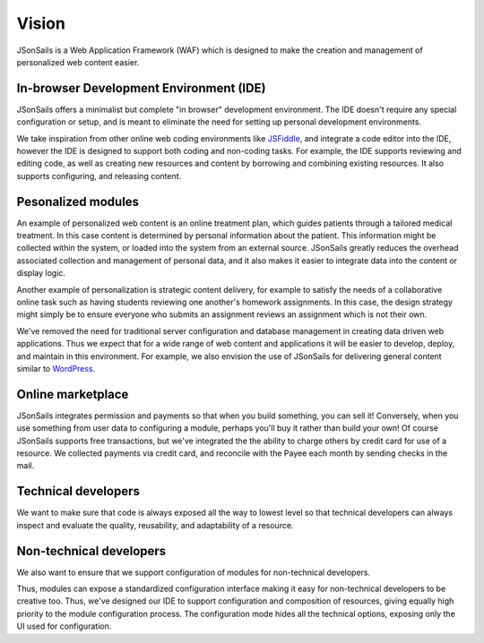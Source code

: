 Vision
======

JSonSails is a Web Application Framework (WAF) which is designed to make
the creation and management of personalized web content easier.

In-browser Development Environment (IDE)
^^^^^^^^^^^^^^^^^^^^^^^^^^^^^^^^^^^^^^^^

.. _JSFiddle: https://jsfiddle.net/

JSonSails offers a minimalist but complete "in browser" development
environment. The IDE doesn't require any special configuration or setup, and is
meant to eliminate the need for setting up personal development environments.

We take inspiration from other online web coding environments like JSFiddle_,
and integrate a code editor into the IDE, however the IDE is designed to
support both coding and non-coding tasks.  For example, the IDE supports
reviewing and editing code, as well as creating new resources and content by
borrowing and combining existing resources. It also supports configuring, and
releasing content.  

Pesonalized modules
^^^^^^^^^^^^^^^^^^^

An example of personalized web content is an online treatment plan, which
guides patients through a tailored medical treatment.  In this case content is
determined by personal information about the patient. This information might be
collected within the system, or loaded into the system from an external source.
JSonSails greatly reduces the overhead associated collection and management of
personal data, and it also makes it easier to integrate data into the content
or display logic.

Another example of personalization is strategic content delivery, for example
to satisfy the needs of a collaborative online task such as having students
reviewing one another's homework assignments.  In this case, the design strategy 
might simply be to ensure everyone who submits an assignment reviews an
assignment which is not their own.

.. _WordPress: https://wordpress.com/create/

We've removed the need for traditional server configuration and database
management in creating data driven web applications.  Thus we expect that for a
wide range of web content and applications it will be easier to develop,
deploy, and maintain in this environment. For example, we also envision the use
of JSonSails for delivering general content similar to WordPress_.

Online marketplace
^^^^^^^^^^^^^^^^^^

JSonSails integrates permission and payments so that when you build something,
you can sell it! Conversely, when you use something from user data to
configuring a module, perhaps you'll buy it rather than build your own!  Of
course JSonSails supports free transactions, but we've integrated the the
ability to charge others by credit card for use of a resource.  We collected
payments via credit card, and reconcile with the Payee each month by sending
checks in the mail.

Technical developers
^^^^^^^^^^^^^^^^^^^^

We want to make sure that code is always exposed all the way to lowest level so
that technical developers can always inspect and evaluate the quality,
reusability, and adaptability of a resource.

.. _`non-tech-developers`:

Non-technical developers
^^^^^^^^^^^^^^^^^^^^^^^^

We also want to ensure that we support configuration of modules for non-technical 
developers.

Thus, modules can expose a standardized configuration interface making it easy
for non-technical developers to be creative too.  Thus, we've designed our IDE
to support configuration and composition of resources, giving equally high
priority to the module configuration process. The configuration mode hides all 
the technical options, exposing only the UI used for configuration.


